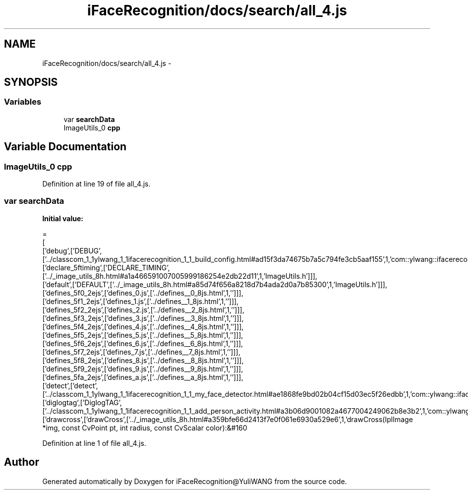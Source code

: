.TH "iFaceRecognition/docs/search/all_4.js" 3 "Sat Jun 14 2014" "Version 1.3" "iFaceRecognition@YuliWANG" \" -*- nroff -*-
.ad l
.nh
.SH NAME
iFaceRecognition/docs/search/all_4.js \- 
.SH SYNOPSIS
.br
.PP
.SS "Variables"

.in +1c
.ti -1c
.RI "var \fBsearchData\fP"
.br
.ti -1c
.RI "ImageUtils_0 \fBcpp\fP"
.br
.in -1c
.SH "Variable Documentation"
.PP 
.SS "ImageUtils_0 cpp"

.PP
Definition at line 19 of file all_4\&.js\&.
.SS "var searchData"
\fBInitial value:\fP
.PP
.nf
=
[
  ['debug',['DEBUG',['\&.\&./classcom_1_1ylwang_1_1ifacerecognition_1_1_build_config\&.html#ad15f3da74675b7a5c794fe3cb5aaf155',1,'com::ylwang::ifacerecognition::BuildConfig']]],
  ['declare_5ftiming',['DECLARE_TIMING',['\&.\&./_image_utils_8h\&.html#a1a466591007005999186254e2db22d11',1,'ImageUtils\&.h']]],
  ['default',['DEFAULT',['\&.\&./_image_utils_8h\&.html#a85d74f656a8218d7b4ada2d0a7b85300',1,'ImageUtils\&.h']]],
  ['defines_5f0_2ejs',['defines_0\&.js',['\&.\&./defines__0_8js\&.html',1,'']]],
  ['defines_5f1_2ejs',['defines_1\&.js',['\&.\&./defines__1_8js\&.html',1,'']]],
  ['defines_5f2_2ejs',['defines_2\&.js',['\&.\&./defines__2_8js\&.html',1,'']]],
  ['defines_5f3_2ejs',['defines_3\&.js',['\&.\&./defines__3_8js\&.html',1,'']]],
  ['defines_5f4_2ejs',['defines_4\&.js',['\&.\&./defines__4_8js\&.html',1,'']]],
  ['defines_5f5_2ejs',['defines_5\&.js',['\&.\&./defines__5_8js\&.html',1,'']]],
  ['defines_5f6_2ejs',['defines_6\&.js',['\&.\&./defines__6_8js\&.html',1,'']]],
  ['defines_5f7_2ejs',['defines_7\&.js',['\&.\&./defines__7_8js\&.html',1,'']]],
  ['defines_5f8_2ejs',['defines_8\&.js',['\&.\&./defines__8_8js\&.html',1,'']]],
  ['defines_5f9_2ejs',['defines_9\&.js',['\&.\&./defines__9_8js\&.html',1,'']]],
  ['defines_5fa_2ejs',['defines_a\&.js',['\&.\&./defines__a_8js\&.html',1,'']]],
  ['detect',['detect',['\&.\&./classcom_1_1ylwang_1_1ifacerecognition_1_1_my_face_detector\&.html#ae1868fe9bd02b04cf15d03ec5f26edbb',1,'com::ylwang::ifacerecognition::MyFaceDetector']]],
  ['diglogtag',['DiglogTAG',['\&.\&./classcom_1_1ylwang_1_1ifacerecognition_1_1_add_person_activity\&.html#a3b06d9001082a4677004249062b8e3b2',1,'com::ylwang::ifacerecognition::AddPersonActivity']]],
  ['drawcross',['drawCross',['\&.\&./_image_utils_8h\&.html#a359bfe66d2413f7e0f061e6930a529e6',1,'drawCross(IplImage *img, const CvPoint pt, int radius, const CvScalar color):&#160
.fi
.PP
Definition at line 1 of file all_4\&.js\&.
.SH "Author"
.PP 
Generated automatically by Doxygen for iFaceRecognition@YuliWANG from the source code\&.
